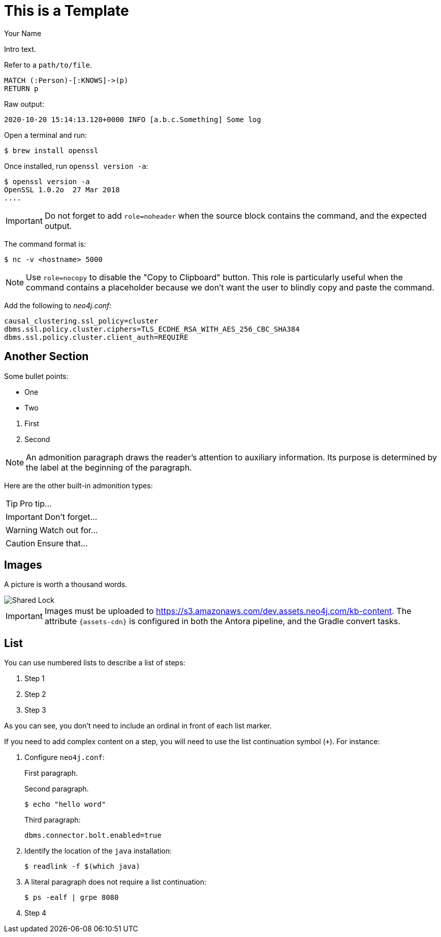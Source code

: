 = This is a Template
// CHANGE THIS, REMOVE COMMENTS BEFORE MERGE
// ANY SLUG CHANGES WILL CAUSE POSTS TO BE RE-CREATED, BREAKING EXISTING LINKS
:slug: this-is-a-template
:author: Your Name
:twitter: @your-twitter
// relevant versions
:neo4j-versions: 2.3, 3.0
// see taxonomy in readme, remove this comment
:tags: logging, server
// category see https://github.com/neo4j-documentation/knowledge-base/blob/master/kb-categories.txt
:category: cypher

Intro text.

Refer to a  `path/to/file`.

[source,cypher]
----
MATCH (:Person)-[:KNOWS]->(p)
RETURN p
----

Raw output:

....
2020-10-20 15:14:13.120+0000 INFO [a.b.c.Something] Some log
....

Open a terminal and run:

[source,shell]
$ brew install openssl

Once installed, run `openssl version -a`:

[source,shell,role=noheader]
----
$ openssl version -a
OpenSSL 1.0.2o  27 Mar 2018
....
----

IMPORTANT: Do not forget to add `role=noheader` when the source block contains the command, and the expected output.

The command format is:

[source,shell,role=nocopy]
----
$ nc -v <hostname> 5000
----

NOTE: Use `role=nocopy` to disable the "Copy to Clipboard" button.
This role is particularly useful when the command contains a placeholder because we don't want the user to blindly copy and paste the command.

Add the following to [.file]_neo4j.conf_:

[source,properties]
----
causal_clustering.ssl_policy=cluster
dbms.ssl.policy.cluster.ciphers=TLS_ECDHE_RSA_WITH_AES_256_CBC_SHA384
dbms.ssl.policy.cluster.client_auth=REQUIRE
----

== Another Section

Some bullet points:

* One
* Two

// single line comment

. First
. Second

////
Multiline comment
////

NOTE: An admonition paragraph draws the reader's attention to auxiliary information.
Its purpose is determined by the label at the beginning of the paragraph.

Here are the other built-in admonition types:

TIP: Pro tip...

IMPORTANT: Don't forget...

WARNING: Watch out for...

CAUTION: Ensure that...

== Images

A picture is worth a thousand words.

image::{assets-cdn}/shared-lock.png[Shared Lock]

[IMPORTANT]
Images must be uploaded to https://s3.amazonaws.com/dev.assets.neo4j.com/kb-content.
The attribute `{assets-cdn}` is configured in both the Antora pipeline, and the Gradle convert tasks.

== List

You can use numbered lists to describe a list of steps:

. Step 1
. Step 2
. Step 3

As you can see, you don't need to include an ordinal in front of each list marker.

If you need to add complex content on a step, you will need to use the list continuation symbol (`+`).
For instance:

. Configure `neo4j.conf`:
+
First paragraph.
+
Second paragraph.
+
[source,shell]
----
$ echo "hello word"
----
+
Third paragraph:
+
[source,properties]
----
dbms.connector.bolt.enabled=true
----

. Identify the location of the `java` installation:
+
[source,shell]
----
$ readlink -f $(which java)
----

. A literal paragraph does not require a list continuation:

 $ ps -ealf | grpe 8080

. Step 4